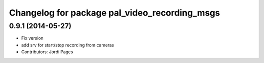 ^^^^^^^^^^^^^^^^^^^^^^^^^^^^^^^^^^^^^^^^^^^^^^
Changelog for package pal_video_recording_msgs
^^^^^^^^^^^^^^^^^^^^^^^^^^^^^^^^^^^^^^^^^^^^^^

0.9.1 (2014-05-27)
------------------
* Fix version
* add srv for start/stop recording from cameras
* Contributors: Jordi Pages
